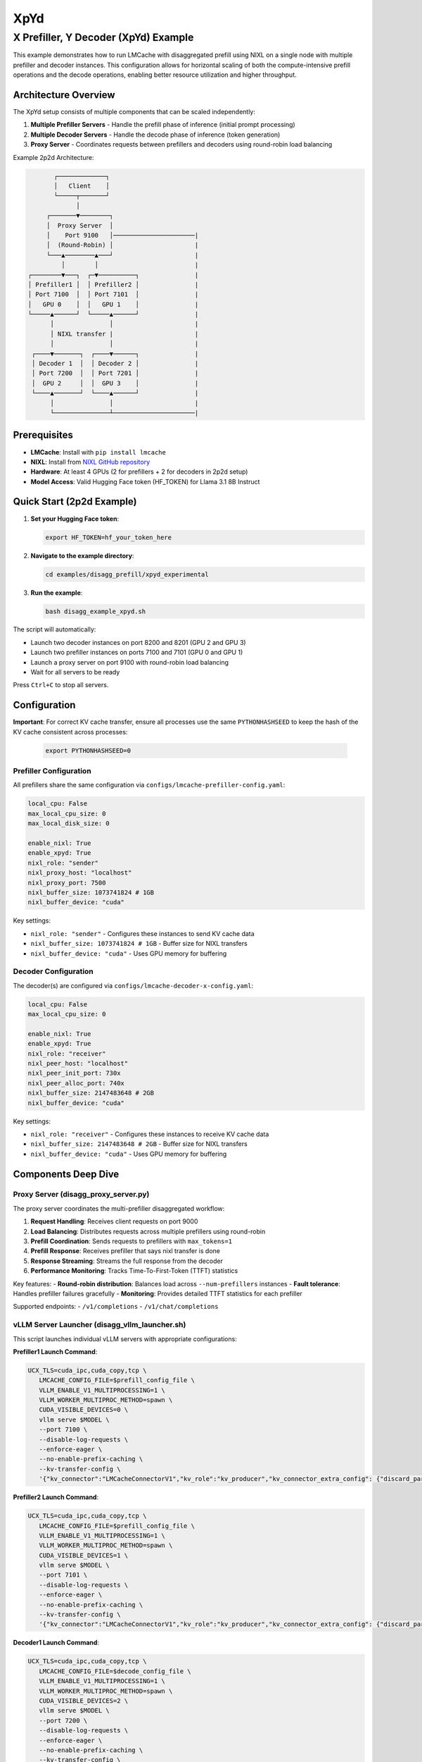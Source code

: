 XpYd
====

X Prefiller, Y Decoder (XpYd) Example
--------------------------------------

This example demonstrates how to run LMCache with disaggregated prefill using NIXL on a single node with multiple prefiller and decoder instances. This configuration allows for horizontal scaling of both the compute-intensive prefill operations and the decode operations, enabling better resource utilization and higher throughput.

Architecture Overview
~~~~~~~~~~~~~~~~~~~~~

The XpYd setup consists of multiple components that can be scaled independently:

1. **Multiple Prefiller Servers** - Handle the prefill phase of inference (initial prompt processing)
2. **Multiple Decoder Servers** - Handle the decode phase of inference (token generation) 
3. **Proxy Server** - Coordinates requests between prefillers and decoders using round-robin load balancing

Example 2p2d Architecture:

.. code-block::

                ┌─────────────┐
                │   Client    │
                └─────┬───────┘
                      │
              ┌───────▼────────┐
              │  Proxy Server  │
              │    Port 9100   │──────────────────────|
              │  (Round-Robin) │                      |
              └───▲────────▲───┘                      |
                  │        │                          |
         ┌────────▼───┐  ┌─▼──────────┐               |
         │ Prefiller1 │  │ Prefiller2 │               |
         │ Port 7100  │  │ Port 7101  │               |
         │   GPU 0    │  │   GPU 1    │               |
         └─────▲──────┘  └─────▲──────┘               |
               │               │                      |
               │ NIXL transfer |                      |
               │               │                      |
          ┌────▼───────┐  ┌────▼──────┐               |
          │ Decoder 1  │  │ Decoder 2 │               |
          │ Port 7200  │  │ Port 7201 │               |
          │  GPU 2     │  │  GPU 3    │               |
          └────▲───────┘  └────▲──────┘               |
               │               │                      |
               └───────────────┴──────────────────────|

Prerequisites
~~~~~~~~~~~~~

- **LMCache**: Install with ``pip install lmcache``
- **NIXL**: Install from `NIXL GitHub repository <https://github.com/ai-dynamo/nixl>`_
- **Hardware**: At least 4 GPUs (2 for prefillers + 2 for decoders in 2p2d setup)
- **Model Access**: Valid Hugging Face token (HF_TOKEN) for Llama 3.1 8B Instruct

Quick Start (2p2d Example)
~~~~~~~~~~~~~~~~~~~~~~~~~~~

1. **Set your Hugging Face token**:

   .. code-block:: bash

      export HF_TOKEN=hf_your_token_here

2. **Navigate to the example directory**:

   .. code-block:: bash

      cd examples/disagg_prefill/xpyd_experimental

3. **Run the example**:

   .. code-block:: bash

      bash disagg_example_xpyd.sh

The script will automatically:

- Launch two decoder instances on port 8200 and 8201 (GPU 2 and GPU 3)
- Launch two prefiller instances on ports 7100 and 7101 (GPU 0 and GPU 1)
- Launch a proxy server on port 9100 with round-robin load balancing
- Wait for all servers to be ready

Press ``Ctrl+C`` to stop all servers.

Configuration
~~~~~~~~~~~~~

**Important**: For correct KV cache transfer, ensure all processes use the same ``PYTHONHASHSEED`` to keep the hash of the KV cache consistent across processes:

   .. code-block:: bash

      export PYTHONHASHSEED=0

Prefiller Configuration
^^^^^^^^^^^^^^^^^^^^^^^

All prefillers share the same configuration via ``configs/lmcache-prefiller-config.yaml``:

.. code-block:: yaml

   local_cpu: False
   max_local_cpu_size: 0
   max_local_disk_size: 0

   enable_nixl: True
   enable_xpyd: True
   nixl_role: "sender"
   nixl_proxy_host: "localhost"
   nixl_proxy_port: 7500
   nixl_buffer_size: 1073741824 # 1GB
   nixl_buffer_device: "cuda"

Key settings:

- ``nixl_role: "sender"`` - Configures these instances to send KV cache data
- ``nixl_buffer_size: 1073741824 # 1GB`` - Buffer size for NIXL transfers
- ``nixl_buffer_device: "cuda"`` - Uses GPU memory for buffering

Decoder Configuration
^^^^^^^^^^^^^^^^^^^^^

The decoder(s) are configured via ``configs/lmcache-decoder-x-config.yaml``:

.. code-block:: yaml

   local_cpu: False
   max_local_cpu_size: 0

   enable_nixl: True
   enable_xpyd: True
   nixl_role: "receiver"
   nixl_peer_host: "localhost"
   nixl_peer_init_port: 730x
   nixl_peer_alloc_port: 740x
   nixl_buffer_size: 2147483648 # 2GB
   nixl_buffer_device: "cuda"

Key settings:

- ``nixl_role: "receiver"`` - Configures these instances to receive KV cache data
- ``nixl_buffer_size: 2147483648 # 2GB`` - Buffer size for NIXL transfers
- ``nixl_buffer_device: "cuda"`` - Uses GPU memory for buffering

Components Deep Dive
~~~~~~~~~~~~~~~~~~~~

Proxy Server (disagg_proxy_server.py)
^^^^^^^^^^^^^^^^^^^^^^^^^^^^^^^^^^^^^^

The proxy server coordinates the multi-prefiller disaggregated workflow:

1. **Request Handling**: Receives client requests on port 9000
2. **Load Balancing**: Distributes requests across multiple prefillers using round-robin
3. **Prefill Coordination**: Sends requests to prefillers with ``max_tokens=1``
4. **Prefill Response**: Receives prefiller that says nixl transfer is done
5. **Response Streaming**: Streams the full response from the decoder
6. **Performance Monitoring**: Tracks Time-To-First-Token (TTFT) statistics

Key features:
- **Round-robin distribution**: Balances load across ``--num-prefillers`` instances
- **Fault tolerance**: Handles prefiller failures gracefully
- **Monitoring**: Provides detailed TTFT statistics for each prefiller

Supported endpoints:
- ``/v1/completions``
- ``/v1/chat/completions``

vLLM Server Launcher (disagg_vllm_launcher.sh)
^^^^^^^^^^^^^^^^^^^^^^^^^^^^^^^^^^^^^^^^^^^^^^^

This script launches individual vLLM servers with appropriate configurations:

**Prefiller1 Launch Command**:

.. code-block:: bash

   UCX_TLS=cuda_ipc,cuda_copy,tcp \
      LMCACHE_CONFIG_FILE=$prefill_config_file \
      VLLM_ENABLE_V1_MULTIPROCESSING=1 \
      VLLM_WORKER_MULTIPROC_METHOD=spawn \
      CUDA_VISIBLE_DEVICES=0 \
      vllm serve $MODEL \
      --port 7100 \
      --disable-log-requests \
      --enforce-eager \
      --no-enable-prefix-caching \
      --kv-transfer-config \
      '{"kv_connector":"LMCacheConnectorV1","kv_role":"kv_producer","kv_connector_extra_config": {"discard_partial_chunks": false, "lmcache_rpc_port": "producer1"}}'

**Prefiller2 Launch Command**:

.. code-block:: bash

   UCX_TLS=cuda_ipc,cuda_copy,tcp \
      LMCACHE_CONFIG_FILE=$prefill_config_file \
      VLLM_ENABLE_V1_MULTIPROCESSING=1 \
      VLLM_WORKER_MULTIPROC_METHOD=spawn \
      CUDA_VISIBLE_DEVICES=1 \
      vllm serve $MODEL \
      --port 7101 \
      --disable-log-requests \
      --enforce-eager \
      --no-enable-prefix-caching \
      --kv-transfer-config \
      '{"kv_connector":"LMCacheConnectorV1","kv_role":"kv_producer","kv_connector_extra_config": {"discard_partial_chunks": false, "lmcache_rpc_port": "producer2"}}'

**Decoder1 Launch Command**:

.. code-block:: bash

   UCX_TLS=cuda_ipc,cuda_copy,tcp \
      LMCACHE_CONFIG_FILE=$decode_config_file \
      VLLM_ENABLE_V1_MULTIPROCESSING=1 \
      VLLM_WORKER_MULTIPROC_METHOD=spawn \
      CUDA_VISIBLE_DEVICES=2 \
      vllm serve $MODEL \
      --port 7200 \
      --disable-log-requests \
      --enforce-eager \
      --no-enable-prefix-caching \
      --kv-transfer-config \
      '{"kv_connector":"LMCacheConnectorV1","kv_role":"kv_consumer","kv_connector_extra_config": {"discard_partial_chunks": false, "lmcache_rpc_port": "consumer1", "skip_last_n_tokens": 1}}'

**Decoder2 Launch Command**:

.. code-block:: bash

   UCX_TLS=cuda_ipc,cuda_copy,tcp \
      LMCACHE_CONFIG_FILE=$decode_config_file \
      VLLM_ENABLE_V1_MULTIPROCESSING=1 \
      VLLM_WORKER_MULTIPROC_METHOD=spawn \
      CUDA_VISIBLE_DEVICES=3 \
      vllm serve $MODEL \
      --port 7201 \
      --disable-log-requests \
      --enforce-eager \
      --no-enable-prefix-caching \
      --kv-transfer-config \
      '{"kv_connector":"LMCacheConnectorV1","kv_role":"kv_consumer","kv_connector_extra_config": {"discard_partial_chunks": false, "lmcache_rpc_port": "consumer2", "skip_last_n_tokens": 1}}'

Key differences from 1p1d:
- Each prefiller gets a unique ``lmcache_rpc_port`` (producer1, producer2, etc.)
- Each prefiller runs on a different GPU (CUDA_VISIBLE_DEVICES)
- Different ports for each prefiller (7100, 7101, etc.)
- Different ports for each decoder (7200, 7201, etc.)

Basic Test
~~~~~~~~~~

Once all servers are running, you can test with a simple curl command:

.. code-block:: bash

   curl -s -N -X POST http://127.0.0.1:9100/v1/completions   -H "Content-Type: application/json"   -d '{
      "model": "meta-llama/Llama-3.1-8B-Instruct",
      "prompt": "What date is today?",
      "max_tokens": 20,
      "temperature": 0.0
   }'

Performance Benchmarking
^^^^^^^^^^^^^^^^^^^^^^^^

For comprehensive performance testing, use vLLM's benchmark tool:

.. code-block:: bash

   python benchmark_serving.py --port 9100 --seed $(date +%s) \
      --model meta-llama/Llama-3.1-8B-Instruct \
      --dataset-name random --random-input-len 7500 --random-output-len 200 \
      --num-prompts 30 --burstiness 100 --request-rate 1 --ignore-eos

Expected performance improvements with 2p2d:
- **Higher throughput**: Multiple prefillers can handle more concurrent requests
- **Better TTFT**: Load balancing reduces queuing delays
- **Improved utilization**: Better GPU utilization across multiple devices

Sample benchmark results:

.. code-block::

   ============ Serving Benchmark Result ============
   Successful requests:                     30
   Benchmark duration (s):                  31.34
   Total input tokens:                      224970
   Total generated tokens:                  6000
   Request throughput (req/s):              0.96
   Output token throughput (tok/s):         191.44
   Total Token throughput (tok/s):          7369.36
   ---------------Time to First Token----------------
   Mean TTFT (ms):                          313.41
   Median TTFT (ms):                        272.83
   P99 TTFT (ms):                           837.32
   -----Time per Output Token (excl. 1st token)------
   Mean TPOT (ms):                          8.84
   Median TPOT (ms):                        8.72
   P99 TPOT (ms):                           11.35
   ---------------Inter-token Latency----------------
   Mean ITL (ms):                           8.84
   Median ITL (ms):                         8.61
   P99 ITL (ms):                            11.43
   ==================================================

Log Files and Monitoring
~~~~~~~~~~~~~~~~~~~~~~~~

The example generates multiple log files for comprehensive monitoring:

- ``prefiller1.log`` - First prefiller server logs and errors
- ``prefiller2.log`` - Second prefiller server logs and errors  
- ``decoder1.log`` - First decoder server logs and errors
- ``decoder1.log`` - First decoder server logs and errors
- ``proxy.log`` - Proxy server logs and TTFT statistics

The proxy server provides detailed statistics for each prefiller:

.. code-block::

   ===============================
   Num requests: 20
   Prefiller 1 TTFT stats:
    - Average (ms): 42.3
    - Median (ms): 40.1
    - 99th Percentile (ms): 48.7
   Prefiller 2 TTFT stats:
    - Average (ms): 43.8
    - Median (ms): 41.5
    - 99th Percentile (ms): 52.1
   ===============================

This helps identify performance differences between prefiller instances and optimize load balancing.

Troubleshooting
~~~~~~~~~~~~~~~

Common Issues
^^^^^^^^^^^^^

1. **GPU Memory**: Ensure each GPU has sufficient memory for the model
2. **NIXL Installation**: Verify NIXL is properly installed and accessible
3. **Port Conflicts**: Check that all required ports are available
4. **HF Token**: Ensure your Hugging Face token has access to Llama models
5. **GPU Assignment**: Verify CUDA_VISIBLE_DEVICES assignments don't conflict

Multi-Instance Specific Issues
^^^^^^^^^^^^^^^^^^^^^^^^^^^^^^

1. **Uneven Load**: Monitor prefiller statistics to ensure balanced distribution
2. **Resource Contention**: Watch for GPU memory pressure with multiple instances
3. **Network Bottlenecks**: Monitor NIXL transfer performance between instances
4. **Startup Timing**: Stagger prefiller launches to avoid resource conflicts



